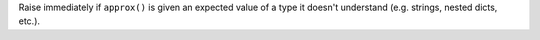 Raise immediately if ``approx()`` is given an expected value of a type it doesn't understand (e.g. strings, nested dicts, etc.).
